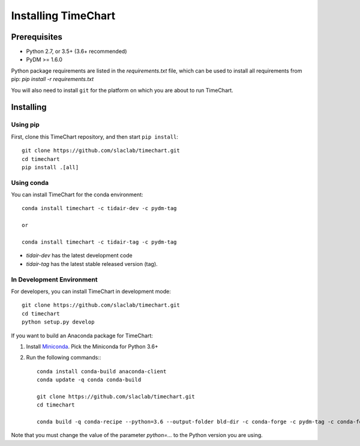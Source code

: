 =====================
Installing TimeChart
=====================


.. _prerequisites:

**************
Prerequisites
**************

* Python 2.7, or 3.5+ (3.6+ recommended)
* PyDM >= 1.6.0

Python package requirements are listed in the `requirements.txt` file, which can be used to install all requirements
from pip: `pip install -r requirements.txt`

You will also need to install ``git`` for the platform on which you are about to run TimeChart.

***********
Installing
***********

Using pip
===========
First, clone this TimeChart repository, and then start ``pip install``::

    git clone https://github.com/slaclab/timechart.git
    cd timechart
    pip install .[all]


Using conda
============
You can install TimeChart for the conda environment::

    conda install timechart -c tidair-dev -c pydm-tag

    or

    conda install timechart -c tidair-tag -c pydm-tag

* `tidair-dev` has the latest development code
* `tidair-tag` has the latest stable released version (tag).


In Development Environment
===========================
For developers, you can install TimeChart in development mode::


    git clone https://github.com/slaclab/timechart.git
    cd timechart
    python setup.py develop


If you want to build an Anaconda package for TimeChart:

#. Install `Miniconda <https://conda.io/miniconda.html>`_. Pick the Miniconda for Python 3.6+
#. Run the following commands:::

    conda install conda-build anaconda-client
    conda update -q conda conda-build

    git clone https://github.com/slaclab/timechart.git
    cd timechart

    conda build -q conda-recipe --python=3.6 --output-folder bld-dir -c conda-forge -c pydm-tag -c conda-forge

Note that you must change the value of the parameter `python=...` to the Python version you are using.
